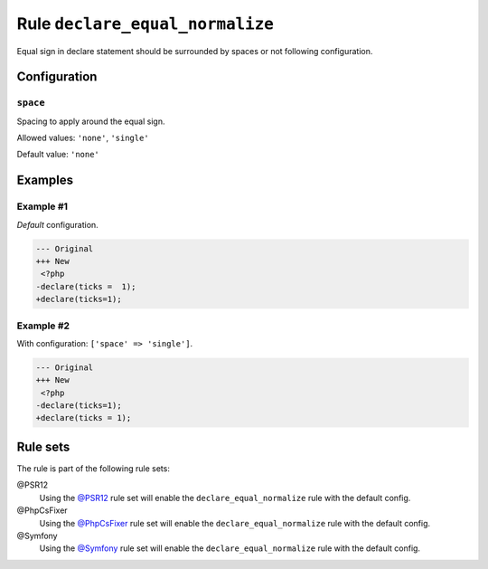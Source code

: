 ================================
Rule ``declare_equal_normalize``
================================

Equal sign in declare statement should be surrounded by spaces or not following
configuration.

Configuration
-------------

``space``
~~~~~~~~~

Spacing to apply around the equal sign.

Allowed values: ``'none'``, ``'single'``

Default value: ``'none'``

Examples
--------

Example #1
~~~~~~~~~~

*Default* configuration.

.. code-block:: diff

   --- Original
   +++ New
    <?php
   -declare(ticks =  1);
   +declare(ticks=1);

Example #2
~~~~~~~~~~

With configuration: ``['space' => 'single']``.

.. code-block:: diff

   --- Original
   +++ New
    <?php
   -declare(ticks=1);
   +declare(ticks = 1);

Rule sets
---------

The rule is part of the following rule sets:

@PSR12
  Using the `@PSR12 <./../../ruleSets/PSR12.rst>`_ rule set will enable the ``declare_equal_normalize`` rule with the default config.

@PhpCsFixer
  Using the `@PhpCsFixer <./../../ruleSets/PhpCsFixer.rst>`_ rule set will enable the ``declare_equal_normalize`` rule with the default config.

@Symfony
  Using the `@Symfony <./../../ruleSets/Symfony.rst>`_ rule set will enable the ``declare_equal_normalize`` rule with the default config.

